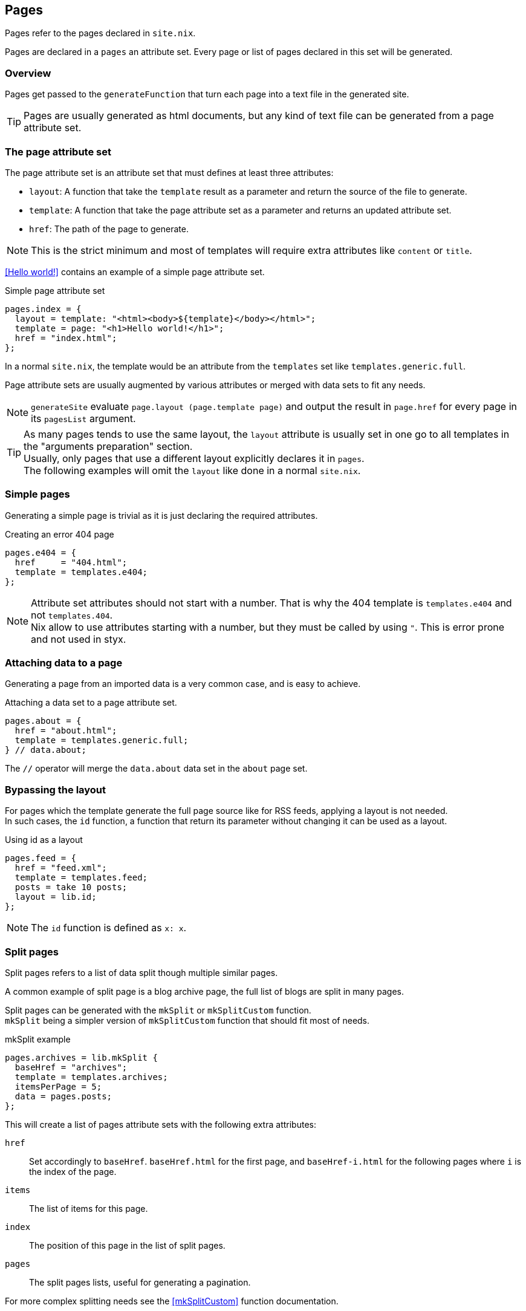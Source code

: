 [[Pages]]
== Pages

Pages refer to the pages declared in `site.nix`.

Pages are declared in a `pages` an attribute set. Every page or list of pages declared in this set will be generated.


=== Overview

Pages get passed to the `generateFunction` that turn each page into a text file in the generated site.

TIP: Pages are usually generated as html documents, but any kind of text file can be generated from a page attribute set.


=== The page attribute set

The page attribute set is an attribute set that must defines at least three attributes:

* `layout`: A function that take the `template` result as a parameter and return the source of the file to generate.
* `template`: A function that take the page attribute set as a parameter and returns an updated attribute set.
* `href`: The path of the page to generate.

NOTE: This is the strict minimum and most of templates will require extra attributes like `content` or `title`.

<<Hello world!>> contains an example of a simple page attribute set.

[source, nix]
.Simple page attribute set
----
pages.index = {
  layout = template: "<html><body>${template}</body></html>";
  template = page: "<h1>Hello world!</h1>";
  href = "index.html";
};
----

In a normal `site.nix`, the template would be an attribute from the `templates` set like `templates.generic.full`.

Page attribute sets are usually augmented by various attributes or merged with data sets to fit any needs.

NOTE: `generateSite` evaluate `page.layout (page.template page)` and output the result in `page.href` for every page in its `pagesList` argument.

TIP: As many pages tends to use the same layout, the `layout` attribute is usually set in one go to all templates in the "arguments preparation" section. +
Usually, only pages that use a different layout explicitly declares it in `pages`. +
The following examples will omit the `layout` like done in a normal `site.nix`.


=== Simple pages

Generating a simple page is trivial as it is just declaring the required attributes.

[source, nix]
.Creating an error 404 page
----
pages.e404 = {
  href     = "404.html";
  template = templates.e404;
};
----

NOTE: Attribute set attributes should not start with a number. That is why the 404 template is `templates.e404` and not `templates.404`. +
Nix allow to use attributes starting with a number, but they must be called by using `"`. This is error prone and not used in styx.

=== Attaching data to a page

Generating a page from an imported data is a very common case, and is easy to achieve.

[source, nix]
.Attaching a data set to a page attribute set.
----
pages.about = {
  href = "about.html";
  template = templates.generic.full;
} // data.about;
----

The `//` operator will merge the `data.about` data set in the `about` page set.


=== Bypassing the layout

For pages which the template generate the full page source like for RSS feeds, applying a layout is not needed. +
In such cases, the `id` function, a function that return its parameter without changing it can be used as a layout.

[source, nix]
.Using id as a layout
----
pages.feed = {
  href = "feed.xml";
  template = templates.feed;
  posts = take 10 posts;
  layout = lib.id;
};
----

NOTE: The `id` function is defined as `x: x`.

=== Split pages

Split pages refers to a list of data split though multiple similar pages.

A common example of split page is a blog archive page, the full list of blogs are split in many pages.

Split pages can be generated with the `mkSplit` or `mkSplitCustom` function. +
`mkSplit` being a simpler version of `mkSplitCustom` function that should fit most of needs.

[source, nix]
.mkSplit example
----
pages.archives = lib.mkSplit {
  baseHref = "archives";
  template = templates.archives;
  itemsPerPage = 5;
  data = pages.posts;
};
----

This will create a list of pages attribute sets with the following extra attributes:

`href`:: Set accordingly to `baseHref`. `baseHref.html` for the first page, and `baseHref-i.html` for the following pages where `i` is the index of the page.
`items`:: The list of items for this page.
`index`:: The position of this page in the list of split pages.
`pages`:: The split pages lists, useful for generating a pagination.

For more complex splitting needs see the <<mkSplitCustom>> function documentation.

NOTE: `mkSplit` only requires `baseHref`, `itemsPerPage` and `data` as parameters. Any extra parameter passed will be added to every split page attribute set. +
This is on purpose and is used in the previous example to set all the split pages template in the `mkSplit` declaration.


=== Multipages

Multipages are page attribute sets that have a `subpages` attribute containing a list of subpages content.

Multipages are usually generated by importing <<Multipage data>>.

Mulipage pages are referred as:

* `all`: The full subpages list.
* `head`: First page in the subpages list.
* `tail`: All the subpages, but the first.

==== Single pages

Multipages can be generated with the `mkMultipages` function.

[source, nix]
.mkMultipages example
----
pages.about = lib.mkMultipages ({
  template = templates.generic.full-multipage;
  baseHref = "about";
} // data.about);
----

NOTE: `mkMultipages` only requires `baseHref` and `subpages` as parameters. Any extra parameter passed will be added to every generated attribute attribute set.


==== Pages in a list

For a list of pages that might contains multipages, the problem get a little different.

If `mkMultipages` is naively used, every subpage will end up in the page list, and it is not what is expected most of the time.

If we have a list of posts, and some are multipages, we want the `pages.posts` list of pages to include single page posts and the first page of the any multipage post. +
That way, multipage post subpages will not end up in posts archives or in the RSS feed.

So for multipages in a list, the generation will be separated in two steps.

1. First generate the page list with single page data and multipage first page data.
2. Generate the multipage subpages data.

---

First step, generate the page set list with single page data and multipage first page data.

This could be done using `mkMultipages` and filtering / mapping, but a `mkPageList` function is available and do exactly that.

[source, nix]
.Generating the page list with multipage head pages
----
pages.posts = lib.mkPageList {
  data = data.posts; # <1>
  multipageTemplate = templates.post.full-multipage; # <2>
  template = templates.post.full;
};
----

<1> `data` is a list of data attribute set to generate pages attribute set from.
<2> `multipageTemplate` is the template that will be used for data set that have a `subpages` field.

`mkPageList` will loop through `data` and if it finds a multipage, render only the first page (head) attribute set setting its template to `multipageTemplate` template.

---

Next step is to generate the `tail` of the multipages posts.

`mkMultitail` is the function to generate page sets for the `tail` of multipages in a list of data sets.

[source, nix]
.Generating the multipage posts tail
----
pages.multiPostsTail = lib.mkMultiTail {
  data = data.posts;
  template = templates.post.full-multipage;
};
----

This is very similar to the `mkPageList` function but only tail pages sets are generated. As only tail pages are rendered, the template is directly set with the `template` attribute.

IMPORTANT: It is possible to set a prefix to the generated `href` attribute of `mkPageList` and `mkMultiTail` function with the `hrefPrefix` argument. +
If the `baseHref` argument is set, it **must** be the same for the same data set, else the links between `head` and `tail` pages will be broken.

=== Taxonomy pages

NOTE: To see how to generate taxonomy data, refer to <<Taxonomies>>.

Taxonomies pages can be generated from a taxonomy data structure with the `mkTaxonomyPages` function.

[source, nix]
----
taxonomies = lib.mkTaxonomyPages {
  data = data.taxonomies;
  taxonomyTemplate = templates.taxonomy.full;
  termTemplate = templates.taxonomy.term.full;
};
----

The `mkTaxonomyPages` function will create the following page attribute sets:

- `TAXONOMY/index.html`, the taxonomy index page set for every taxonomy. A `terms` attribute will be added to the page attribute set containing all the taxonomy terms.
- `TAXONOMY/TERM/index.html`, the term index page set for every term in every taxonomy. A `values` attribute will be added to the page attribute set containing all the values that use the term.

NOTE: If required `mkTaxonomyPages` generated pages `href` can be changed with the `taxonomyHrefFun` and the `termHrefFun`, for details see <<mkTaxonomyPages>>. +
If any of these functions is changed, the templates should be updated accordingly.


